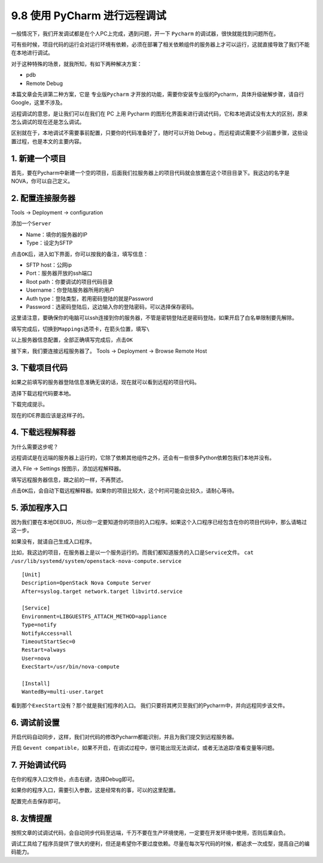 9.8 使用 PyCharm 进行远程调试
=============================

一般情况下，我们开发调试都是在个人PC上完成，遇到问题，开一下 ``Pycharm``
的调试器，很快就能找到问题所在。

可有些时候，项目代码的运行会对运行环境有依赖，必须在部署了相关依赖组件的服务器上才可以运行，这就直接导致了我们不能在本地进行调试。

对于这种特殊的场景，就我所知，有如下两种解决方案：

-  pdb
-  Remote Debug

本篇文章会先讲第二种方案，它是 ``专业版Pycharm``
才开放的功能，需要你安装专业版的Pycharm，具体升级破解步骤，请自行
Google，这里不涉及。

远程调试的意思，是让我们可以在我们在 PC 上用 Pycharm
的图形化界面来进行调试代码，它和本地调试没有太大的区别，原来怎么调试的现在还是怎么调试。

区别就在于，本地调试不需要事前配置，只要你的代码准备好了，随时可以开始
Debug 。而远程调试需要不少前置步骤，这些设置过程，也是本文的主要内容。

1. 新建一个项目
~~~~~~~~~~~~~~~

首先，要在Pycharm中新建一个空的项目，后面我们拉服务器上的项目代码就会放置在这个项目目录下。我这边的名字是
NOVA，你可以自己定义。

.. image:: http://image.iswbm.com/20190113104817.png

2. 配置连接服务器
~~~~~~~~~~~~~~~~~

Tools -> Deployment -> configuration

.. image:: http://image.iswbm.com/20190113105512.png

添加一个\ ``Server``

-  Name：填你的服务器的IP

-  Type：设定为SFTP

.. image:: http://image.iswbm.com/20190113105858.png

点击\ ``OK``\ 后，进入如下界面，你可以按我的备注，填写信息：

-  SFTP host：公网ip
-  Port：服务器开放的ssh端口
-  Root path：你要调试的项目代码目录
-  Username：你登陆服务器所用的用户
-  Auth type：登陆类型，若用密码登陆的就是Password
-  Password：选密码登陆后，这边输入你的登陆密码，可以选择保存密码。

这里请注意，要确保你的电脑可以ssh连接到你的服务器，不管是密钥登陆还是密码登陆，如果开启了白名单限制要先解除。

.. image:: http://image.iswbm.com/20190113105931.png

填写完成后，切换到\ ``Mappings``\ 选项卡，在箭头位置，填写\ ``\``

.. image:: http://image.iswbm.com/20190113110928.png

以上服务器信息配置，全部正确填写完成后，点击\ ``OK``

接下来，我们要连接远程服务器了。 Tools -> Deployment -> Browse Remote
Host

.. image:: http://image.iswbm.com/20190113111042.png

3. 下载项目代码
~~~~~~~~~~~~~~~

如果之前填写的服务器登陆信息准确无误的话，现在就可以看到远程的项目代码。

.. image:: http://image.iswbm.com/20190113111151.png

选择下载远程代码要本地。

.. image:: http://image.iswbm.com/20190113111217.png

下载完成提示。

.. image:: http://image.iswbm.com/20190113111248.png

现在的IDE界面应该是这样子的。

.. image:: http://image.iswbm.com/20190113111307.png

4. 下载远程解释器
~~~~~~~~~~~~~~~~~

为什么需要这步呢？

远程调试是在远端的服务器上运行的，它除了依赖其他组件之外，还会有一些很多Python依赖包我们本地并没有。

进入 File -> Settings 按图示，添加远程解释器。

.. image:: http://image.iswbm.com/20190113111747.png

填写远程服务器信息，跟之前的一样，不再赘述。

.. image:: http://image.iswbm.com/20190113111828.png

点击\ ``OK``\ 后，会自动下载远程解释器。如果你的项目比较大，这个时间可能会比较久，请耐心等待。

5. 添加程序入口
~~~~~~~~~~~~~~~

因为我们要在本地DEBUG，所以你一定要知道你的项目的入口程序。如果这个入口程序已经包含在你的项目代码中，那么请略过这一步。

如果没有，就请自己生成入口程序。

比如，我这边的项目，在服务器上是以一个服务运行的。而我们都知道服务的入口是\ ``Service文件``\ 。
``cat /usr/lib/systemd/system/openstack-nova-compute.service``

::

   [Unit]
   Description=OpenStack Nova Compute Server
   After=syslog.target network.target libvirtd.service

   [Service]
   Environment=LIBGUESTFS_ATTACH_METHOD=appliance
   Type=notify
   NotifyAccess=all
   TimeoutStartSec=0
   Restart=always
   User=nova
   ExecStart=/usr/bin/nova-compute

   [Install]
   WantedBy=multi-user.target

看到那个\ ``ExecStart``\ 没有？那个就是我们程序的入口。
我们只要将其拷贝至我们的Pycharm中，并向远程同步该文件。

.. image:: http://image.iswbm.com/20190113112004.png

6. 调试前设置
~~~~~~~~~~~~~

开启代码自动同步，这样，我们对代码的修改Pycharm都能识别，并且为我们提交到远程服务器。

.. image:: http://image.iswbm.com/20190113112055.png

开启
``Gevent compatible``\ ，如果不开启，在调试过程中，很可能出现无法调试，或者无法追踪/查看变量等问题。

.. image:: http://image.iswbm.com/20190113113211.png

7. 开始调试代码
~~~~~~~~~~~~~~~

在你的程序入口文件处，点击右键，选择Debug即可。

如果你的程序入口，需要引入参数，这是经常有的事，可以的这里配置。

.. image:: http://image.iswbm.com/20190113112456.png

配置完点击保存即可。

.. image:: http://image.iswbm.com/20190113112649.png

8. 友情提醒
~~~~~~~~~~~

按照文章的试调试代码，会自动同步代码至远端，千万不要在生产环境使用，一定要在开发环境中使用，否则后果自负。

调试工具给了程序员提供了很大的便利，但还是希望你不要过度依赖。尽量在每次写代码的时候，都追求一次成型，提高自己的编码能力。
